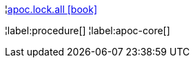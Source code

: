 ¦xref::overview/apoc.lock/apoc.lock.all.adoc[apoc.lock.all icon:book[]] +


¦label:procedure[]
¦label:apoc-core[]
